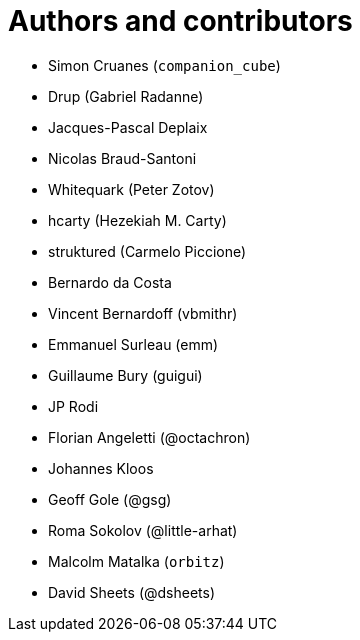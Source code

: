 = Authors and contributors

- Simon Cruanes (`companion_cube`)
- Drup (Gabriel Radanne)
- Jacques-Pascal Deplaix
- Nicolas Braud-Santoni
- Whitequark (Peter Zotov)
- hcarty (Hezekiah M. Carty)
- struktured (Carmelo Piccione)
- Bernardo da Costa
- Vincent Bernardoff (vbmithr)
- Emmanuel Surleau (emm)
- Guillaume Bury (guigui)
- JP Rodi
- Florian Angeletti (@octachron)
- Johannes Kloos
- Geoff Gole (@gsg)
- Roma Sokolov (@little-arhat)
- Malcolm Matalka (`orbitz`)
- David Sheets (@dsheets)
